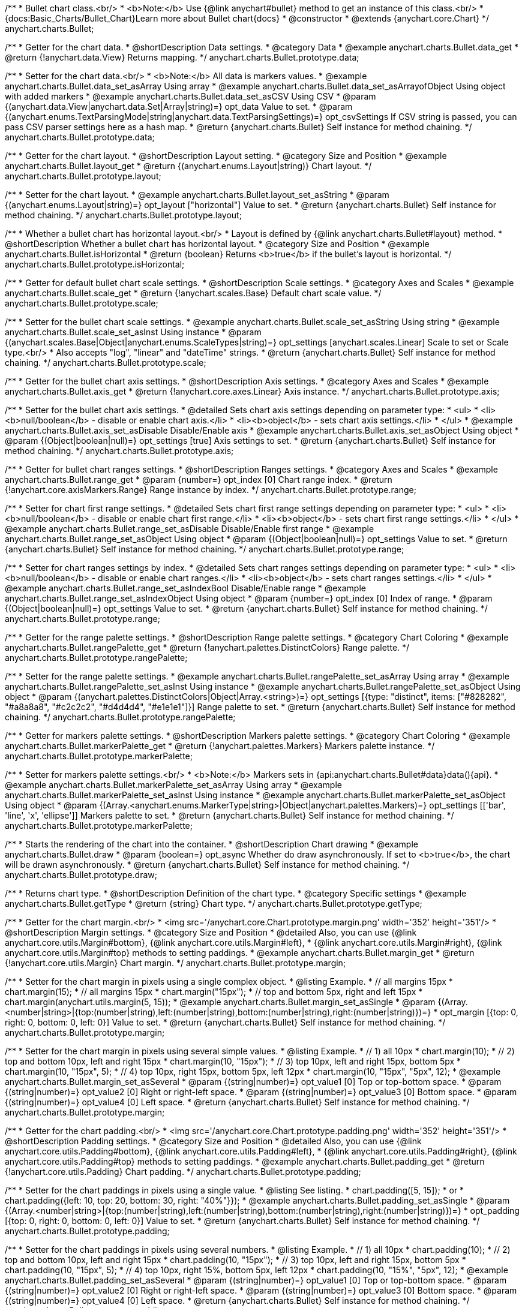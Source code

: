 /**
 * Bullet chart class.<br/>
 * <b>Note:</b> Use {@link anychart#bullet} method to get an instance of this class.<br/>
 * {docs:Basic_Charts/Bullet_Chart}Learn more about Bullet chart{docs}
 * @constructor
 * @extends {anychart.core.Chart}
 */
anychart.charts.Bullet;


//----------------------------------------------------------------------------------------------------------------------
//
//  anychart.charts.Bullet.prototype.data
//
//----------------------------------------------------------------------------------------------------------------------

/**
 * Getter for the chart data.
 * @shortDescription Data settings.
 * @category Data
 * @example anychart.charts.Bullet.data_get
 * @return {!anychart.data.View} Returns mapping.
 */
anychart.charts.Bullet.prototype.data;

/**
 * Setter for the chart data.<br/>
 * <b>Note:</b> All data is markers values.
 * @example anychart.charts.Bullet.data_set_asArray Using array
 * @example anychart.charts.Bullet.data_set_asArrayofObject Using object with added markers
 * @example anychart.charts.Bullet.data_set_asCSV Using CSV
 * @param {(anychart.data.View|anychart.data.Set|Array|string)=} opt_data Value to set.
 * @param {(anychart.enums.TextParsingMode|string|anychart.data.TextParsingSettings)=} opt_csvSettings If CSV string is passed, you can pass CSV parser settings here as a hash map.
 * @return {anychart.charts.Bullet} Self instance for method chaining.
 */
anychart.charts.Bullet.prototype.data;


//----------------------------------------------------------------------------------------------------------------------
//
//  anychart.charts.Bullet.prototype.layout
//
//----------------------------------------------------------------------------------------------------------------------

/**
 * Getter for the chart layout.
 * @shortDescription Layout setting.
 * @category Size and Position
 * @example anychart.charts.Bullet.layout_get
 * @return {(anychart.enums.Layout|string)} Chart layout.
 */
anychart.charts.Bullet.prototype.layout;

/**
 * Setter for the chart layout.
 * @example anychart.charts.Bullet.layout_set_asString
 * @param {(anychart.enums.Layout|string)=} opt_layout ["horizontal"] Value to set.
 * @return {anychart.charts.Bullet} Self instance for method chaining.
 */
anychart.charts.Bullet.prototype.layout;


//----------------------------------------------------------------------------------------------------------------------
//
//  anychart.charts.Bullet.prototype.isHorizontal
//
//----------------------------------------------------------------------------------------------------------------------

/**
 * Whether a bullet chart has horizontal layout.<br/>
 * Layout is defined by {@link anychart.charts.Bullet#layout} method.
 * @shortDescription Whether a bullet chart has horizontal layout.
 * @category Size and Position
 * @example anychart.charts.Bullet.isHorizontal
 * @return {boolean} Returns <b>true</b> if the bullet's layout is horizontal.
 */
anychart.charts.Bullet.prototype.isHorizontal;


//----------------------------------------------------------------------------------------------------------------------
//
//  anychart.charts.Bullet.prototype.scale
//
//----------------------------------------------------------------------------------------------------------------------

/**
 * Getter for default bullet chart scale settings.
 * @shortDescription Scale settings.
 * @category Axes and Scales
 * @example anychart.charts.Bullet.scale_get
 * @return {!anychart.scales.Base} Default chart scale value.
 */
anychart.charts.Bullet.prototype.scale;

/**
 * Setter for the bullet chart scale settings.
 * @example anychart.charts.Bullet.scale_set_asString Using string
 * @example anychart.charts.Bullet.scale_set_asInst Using instance
 * @param {(anychart.scales.Base|Object|anychart.enums.ScaleTypes|string)=} opt_settings [anychart.scales.Linear] Scale to set or Scale type.<br/>
 * Also accepts "log", "linear" and "dateTime" strings.
 * @return {anychart.charts.Bullet} Self instance for method chaining.
 */
anychart.charts.Bullet.prototype.scale;


//----------------------------------------------------------------------------------------------------------------------
//
//  anychart.charts.Bullet.prototype.axis
//
//----------------------------------------------------------------------------------------------------------------------

/**
 * Getter for the bullet chart axis settings.
 * @shortDescription Axis settings.
 * @category Axes and Scales
 * @example anychart.charts.Bullet.axis_get
 * @return {!anychart.core.axes.Linear} Axis instance.
 */
anychart.charts.Bullet.prototype.axis;

/**
 * Setter for the bullet chart axis settings.
 * @detailed Sets chart axis settings depending on parameter type:
 * <ul>
 *   <li><b>null/boolean</b> - disable or enable chart axis.</li>
 *   <li><b>object</b> - sets chart axis settings.</li>
 * </ul>
 * @example anychart.charts.Bullet.axis_set_asDisable Disable/Enable axis
 * @example anychart.charts.Bullet.axis_set_asObject Using object
 * @param {(Object|boolean|null)=} opt_settings [true] Axis settings to set.
 * @return {anychart.charts.Bullet} Self instance for method chaining.
 */
anychart.charts.Bullet.prototype.axis;


//----------------------------------------------------------------------------------------------------------------------
//
//  anychart.charts.Bullet.prototype.range
//
//----------------------------------------------------------------------------------------------------------------------

/**
 * Getter for bullet chart ranges settings.
 * @shortDescription Ranges settings.
 * @category Axes and Scales
 * @example anychart.charts.Bullet.range_get
 * @param {number=} opt_index [0] Chart range index.
 * @return {!anychart.core.axisMarkers.Range} Range instance by index.
 */
anychart.charts.Bullet.prototype.range;

/**
 * Setter for chart first range settings.
 * @detailed Sets chart first range settings depending on parameter type:
 * <ul>
 *   <li><b>null/boolean</b> - disable or enable chart first range.</li>
 *   <li><b>object</b> - sets chart first range settings.</li>
 * </ul>
 * @example anychart.charts.Bullet.range_set_asDisable Disable/Enable first range
 * @example anychart.charts.Bullet.range_set_asObject Using object
 * @param {(Object|boolean|null)=} opt_settings Value to set.
 * @return {anychart.charts.Bullet} Self instance for method chaining.
 */
anychart.charts.Bullet.prototype.range;

/**
 * Setter for chart ranges settings by index.
 * @detailed Sets chart ranges settings depending on parameter type:
 * <ul>
 *   <li><b>null/boolean</b> - disable or enable chart ranges.</li>
 *   <li><b>object</b> - sets chart ranges settings.</li>
 * </ul>
 * @example anychart.charts.Bullet.range_set_asIndexBool Disable/Enable range
 * @example anychart.charts.Bullet.range_set_asIndexObject Using object
 * @param {number=} opt_index [0] Index of range.
 * @param {(Object|boolean|null)=} opt_settings Value to set.
 * @return {anychart.charts.Bullet} Self instance for method chaining.
 */
anychart.charts.Bullet.prototype.range;


//----------------------------------------------------------------------------------------------------------------------
//
//  anychart.charts.Bullet.prototype.rangePalette
//
//----------------------------------------------------------------------------------------------------------------------

/**
 * Getter for the range palette settings.
 * @shortDescription Range palette settings.
 * @category Chart Coloring
 * @example anychart.charts.Bullet.rangePalette_get
 * @return {!anychart.palettes.DistinctColors} Range palette.
 */
anychart.charts.Bullet.prototype.rangePalette;

/**
 * Setter for the range palette settings.
 * @example anychart.charts.Bullet.rangePalette_set_asArray Using array
 * @example anychart.charts.Bullet.rangePalette_set_asInst Using instance
 * @example anychart.charts.Bullet.rangePalette_set_asObject Using object
 * @param {(anychart.palettes.DistinctColors|Object|Array.<string>)=} opt_settings [{type: "distinct", items: ["#828282", "#a8a8a8", "#c2c2c2", "#d4d4d4", "#e1e1e1"]}] Range palette to set.
 * @return {anychart.charts.Bullet} Self instance for method chaining.
 */
anychart.charts.Bullet.prototype.rangePalette;


//----------------------------------------------------------------------------------------------------------------------
//
//  anychart.charts.Bullet.prototype.markerPalette
//
//----------------------------------------------------------------------------------------------------------------------

/**
 * Getter for markers palette settings.
 * @shortDescription Markers palette settings.
 * @category Chart Coloring
 * @example anychart.charts.Bullet.markerPalette_get
 * @return {!anychart.palettes.Markers} Markers palette instance.
 */
anychart.charts.Bullet.prototype.markerPalette;

/**
 * Setter for markers palette settings.<br/>
 * <b>Note:</b> Markers sets in {api:anychart.charts.Bullet#data}data(){api}.
 * @example anychart.charts.Bullet.markerPalette_set_asArray Using array
 * @example anychart.charts.Bullet.markerPalette_set_asInst Using instance
 * @example anychart.charts.Bullet.markerPalette_set_asObject Using object
 * @param {(Array.<anychart.enums.MarkerType|string>|Object|anychart.palettes.Markers)=} opt_settings [['bar', 'line', 'x', 'ellipse']] Markers palette to set.
 * @return {anychart.charts.Bullet} Self instance for method chaining.
 */
anychart.charts.Bullet.prototype.markerPalette;


//----------------------------------------------------------------------------------------------------------------------
//
//  anychart.charts.Bullet.prototype.draw
//
//----------------------------------------------------------------------------------------------------------------------

/**
 * Starts the rendering of the chart into the container.
 * @shortDescription Chart drawing
 * @example anychart.charts.Bullet.draw
 * @param {boolean=} opt_async Whether do draw asynchronously. If set to <b>true</b>, the chart will be drawn asynchronously.
 * @return {anychart.charts.Bullet} Self instance for method chaining.
 */
anychart.charts.Bullet.prototype.draw;


//----------------------------------------------------------------------------------------------------------------------
//
//  anychart.charts.Bullet.prototype.getType
//
//----------------------------------------------------------------------------------------------------------------------

/**
 * Returns chart type.
 * @shortDescription Definition of the chart type.
 * @category Specific settings
 * @example anychart.charts.Bullet.getType
 * @return {string} Chart type.
 */
anychart.charts.Bullet.prototype.getType;

//----------------------------------------------------------------------------------------------------------------------
//
//  anychart.charts.Bullet.prototype.margin
//
//----------------------------------------------------------------------------------------------------------------------

/**
 * Getter for the chart margin.<br/>
 * <img src='/anychart.core.Chart.prototype.margin.png' width='352' height='351'/>
 * @shortDescription Margin settings.
 * @category Size and Position
 * @detailed Also, you can use {@link anychart.core.utils.Margin#bottom}, {@link anychart.core.utils.Margin#left},
 * {@link anychart.core.utils.Margin#right}, {@link anychart.core.utils.Margin#top} methods to setting paddings.
 * @example anychart.charts.Bullet.margin_get
 * @return {!anychart.core.utils.Margin} Chart margin.
 */
anychart.charts.Bullet.prototype.margin;

/**
 * Setter for the chart margin in pixels using a single complex object.
 * @listing Example.
 * // all margins 15px
 * chart.margin(15);
 * // all margins 15px
 * chart.margin("15px");
 * // top and bottom 5px, right and left 15px
 * chart.margin(anychart.utils.margin(5, 15));
 * @example anychart.charts.Bullet.margin_set_asSingle
 * @param {(Array.<number|string>|{top:(number|string),left:(number|string),bottom:(number|string),right:(number|string)})=}
 * opt_margin [{top: 0, right: 0, bottom: 0, left: 0}] Value to set.
 * @return {anychart.charts.Bullet} Self instance for method chaining.
 */
anychart.charts.Bullet.prototype.margin;

/**
 * Setter for the chart margin in pixels using several simple values.
 * @listing Example.
 * // 1) all 10px
 * chart.margin(10);
 * // 2) top and bottom 10px, left and right 15px
 * chart.margin(10, "15px");
 * // 3) top 10px, left and right 15px, bottom 5px
 * chart.margin(10, "15px", 5);
 * // 4) top 10px, right 15px, bottom 5px, left 12px
 * chart.margin(10, "15px", "5px", 12);
 * @example anychart.charts.Bullet.margin_set_asSeveral
 * @param {(string|number)=} opt_value1 [0] Top or top-bottom space.
 * @param {(string|number)=} opt_value2 [0] Right or right-left space.
 * @param {(string|number)=} opt_value3 [0] Bottom space.
 * @param {(string|number)=} opt_value4 [0] Left space.
 * @return {anychart.charts.Bullet} Self instance for method chaining.
 */
anychart.charts.Bullet.prototype.margin;

//----------------------------------------------------------------------------------------------------------------------
//
//  anychart.charts.Bullet.prototype.padding
//
//----------------------------------------------------------------------------------------------------------------------

/**
 * Getter for the chart padding.<br/>
 * <img src='/anychart.core.Chart.prototype.padding.png' width='352' height='351'/>
 * @shortDescription Padding settings.
 * @category Size and Position
 * @detailed Also, you can use {@link anychart.core.utils.Padding#bottom}, {@link anychart.core.utils.Padding#left},
 * {@link anychart.core.utils.Padding#right}, {@link anychart.core.utils.Padding#top} methods to setting paddings.
 * @example anychart.charts.Bullet.padding_get
 * @return {!anychart.core.utils.Padding} Chart padding.
 */
anychart.charts.Bullet.prototype.padding;

/**
 * Setter for the chart paddings in pixels using a single value.
 * @listing See listing.
 * chart.padding([5, 15]);
 * or
 * chart.padding({left: 10, top: 20, bottom: 30, right: "40%"}});
 * @example anychart.charts.Bullet.padding_set_asSingle
 * @param {(Array.<number|string>|{top:(number|string),left:(number|string),bottom:(number|string),right:(number|string)})=}
 * opt_padding [{top: 0, right: 0, bottom: 0, left: 0}] Value to set.
 * @return {anychart.charts.Bullet} Self instance for method chaining.
 */
anychart.charts.Bullet.prototype.padding;

/**
 * Setter for the chart paddings in pixels using several numbers.
 * @listing Example.
 * // 1) all 10px
 * chart.padding(10);
 * // 2) top and bottom 10px, left and right 15px
 * chart.padding(10, "15px");
 * // 3) top 10px, left and right 15px, bottom 5px
 * chart.padding(10, "15px", 5);
 * // 4) top 10px, right 15%, bottom 5px, left 12px
 * chart.padding(10, "15%", "5px", 12);
 * @example anychart.charts.Bullet.padding_set_asSeveral
 * @param {(string|number)=} opt_value1 [0] Top or top-bottom space.
 * @param {(string|number)=} opt_value2 [0] Right or right-left space.
 * @param {(string|number)=} opt_value3 [0] Bottom space.
 * @param {(string|number)=} opt_value4 [0] Left space.
 * @return {anychart.charts.Bullet} Self instance for method chaining.
 */
anychart.charts.Bullet.prototype.padding;

//----------------------------------------------------------------------------------------------------------------------
//
//  anychart.charts.Bullet.prototype.background
//
//----------------------------------------------------------------------------------------------------------------------

/**
 * Getter for the chart background.
 * @shortDescription Background settings.
 * @category Chart Coloring
 * @example anychart.charts.Bullet.background_get
 * @return {!anychart.core.ui.Background} Chart background.
 */
anychart.charts.Bullet.prototype.background;

/**
 * Setter for the chart background settings.
 * @detailed Sets chart background settings depending on parameter type:
 * <ul>
 *   <li><b>null/boolean</b> - disable or enable chart background.</li>
 *   <li><b>object</b> - sets chart background settings.</li>
 *   <li><b>string</b> - sets chart background color.</li>
 * </ul>
 * @example anychart.charts.Bullet.background_set_asBool Disable/Enable background
 * @example anychart.charts.Bullet.background_set_asObj Using object
 * @example anychart.charts.Bullet.background_set_asString Using string
 * @param {(string|Object|null|boolean)=} opt_settings Background settings to set.
 * @return {anychart.charts.Bullet} Self instance for method chaining.
 */
anychart.charts.Bullet.prototype.background;

//----------------------------------------------------------------------------------------------------------------------
//
//  anychart.charts.Bullet.prototype.title
//
//----------------------------------------------------------------------------------------------------------------------

/**
 * Getter for the chart title.
 * @shortDescription Title settings.
 * @category Chart Controls
 * @example anychart.charts.Bullet.title_get
 * @return {!anychart.core.ui.Title} Chart title.
 */
anychart.charts.Bullet.prototype.title;

/**
 * Setter for the chart title.
 * @detailed Sets chart title settings depending on parameter type:
 * <ul>
 *   <li><b>null/boolean</b> - disable or enable chart title.</li>
 *   <li><b>string</b> - sets chart title text value.</li>
 *   <li><b>object</b> - sets chart title settings.</li>
 * </ul>
 * @example anychart.charts.Bullet.title_set_asBool Disable/Enable title
 * @example anychart.charts.Bullet.title_set_asObj Using object
 * @example anychart.charts.Bullet.title_set_asString Using string
 * @param {(null|boolean|Object|string)=} opt_settings [false] Chart title text or title instance for copy settings from.
 * @return {anychart.charts.Bullet} Self instance for method chaining.
 */
anychart.charts.Bullet.prototype.title;

//----------------------------------------------------------------------------------------------------------------------
//
//  anychart.charts.Bullet.prototype.label
//
//----------------------------------------------------------------------------------------------------------------------

/**
 * Getter for the chart label.
 * @shortDescription Label settings.
 * @category Chart Controls
 * @example anychart.charts.Bullet.label_get
 * @param {(string|number)=} opt_index [0] Index of instance.
 * @return {anychart.core.ui.Label} An instance of class.
 */
anychart.charts.Bullet.prototype.label;

/**
 * Setter for the chart label.
 * @detailed Sets chart label settings depending on parameter type:
 * <ul>
 *   <li><b>null/boolean</b> - disable or enable chart label.</li>
 *   <li><b>string</b> - sets chart label text value.</li>
 *   <li><b>object</b> - sets chart label settings.</li>
 * </ul>
 * @example anychart.charts.Bullet.label_set_asBool Disable/Enable label
 * @example anychart.charts.Bullet.label_set_asObj Using object
 * @example anychart.charts.Bullet.label_set_asString Using string
 * @param {(null|boolean|Object|string)=} opt_settings [false] Chart label instance to add by index 0.
 * @return {anychart.charts.Bullet} Self instance for method chaining.
 */
anychart.charts.Bullet.prototype.label;

/**
 * Setter for chart label using index.
 * @detailed Sets chart label settings by index depending on parameter type:
 * <ul>
 *   <li><b>null/boolean</b> - disable or enable chart label.</li>
 *   <li><b>string</b> - sets chart label text value.</li>
 *   <li><b>object</b> - sets chart label settings.</li>
 * </ul>
 * @example anychart.charts.Bullet.label_set_asIndexBool Disable/Enable label by index
 * @example anychart.charts.Bullet.label_set_asIndexObj Using object
 * @example anychart.charts.Bullet.label_set_asIndexString Using string
 * @param {(string|number)=} opt_index [0] Label index.
 * @param {(null|boolean|Object|string)=} opt_settings [false] Chart label settings.
 * @return {anychart.charts.Bullet} Self instance for method chaining.
 */
anychart.charts.Bullet.prototype.label;

//----------------------------------------------------------------------------------------------------------------------
//
//  anychart.charts.Bullet.prototype.toJson
//
//----------------------------------------------------------------------------------------------------------------------


/**
 * Returns chart configuration as JSON object or string.
 * @category XML/JSON
 * @example anychart.charts.Bullet.toJson_asObj Returns JSON as object
 * @example anychart.charts.Bullet.toJson_asString Returns JSON as string
 * @param {boolean=} opt_stringify [false] Returns JSON as string.
 * @return {Object|string} Chart configuration.
 */
anychart.charts.Bullet.prototype.toJson;

//----------------------------------------------------------------------------------------------------------------------
//
//  anychart.charts.Bullet.prototype.toXml
//
//----------------------------------------------------------------------------------------------------------------------

/**
 * Returns chart configuration as XML string or XMLNode.
 * @category XML/JSON
 * @example anychart.charts.Bullet.toXml_asString Returns XML as string
 * @example anychart.charts.Bullet.toXml_asNode Returns XMLNode
 * @param {boolean=} opt_asXmlNode [false] Return XML as XMLNode.
 * @return {string|Node} Chart configuration.
 */
anychart.charts.Bullet.prototype.toXml;


//----------------------------------------------------------------------------------------------------------------------
//
//  anychart.charts.Bullet.prototype.bounds
//
//----------------------------------------------------------------------------------------------------------------------

/**
 * Getter for the chart bounds settings.
 * @shortDescription Bounds settings.
 * @category Size and Position
 * @listing See listing
 * var bounds = chart.bounds();
 * @return {!anychart.core.utils.Bounds} Bounds of the element.
 */
anychart.charts.Bullet.prototype.bounds;

/**
 * Setter for the chart bounds using one parameter.
 * @example anychart.charts.Bullet.bounds_set_asSingle
 * @param {(anychart.utils.RectObj|anychart.math.Rect|anychart.core.utils.Bounds)=} opt_bounds Bounds of teh chart.
 * @return {anychart.charts.Bullet} Self instance for method chaining.
 */
anychart.charts.Bullet.prototype.bounds;

/**
 * Setter for the chart bounds settings.
 * @example anychart.charts.Bullet.bounds_set_asSeveral
 * @param {(number|string)=} opt_x [null] X-coordinate.
 * @param {(number|string)=} opt_y [null] Y-coordinate.
 * @param {(number|string)=} opt_width [null] Width.
 * @param {(number|string)=} opt_height [null] Height.
 * @return {anychart.charts.Bullet} Self instance for method chaining.
 */
anychart.charts.Bullet.prototype.bounds;

//----------------------------------------------------------------------------------------------------------------------
//
//  anychart.charts.Bullet.prototype.left
//
//----------------------------------------------------------------------------------------------------------------------

/**
 * Getter for the chart's left bound setting.
 * @shortDescription Left bound settings.
 * @category Size and Position
 * @listing See listing
 * var left = chart.left();
 * @return {number|string|undefined} Chart's left bound setting.
 */
anychart.charts.Bullet.prototype.left;

/**
 * Setter for the chart's left bound setting.
 * @example anychart.charts.Bullet.left_right_top_bottom
 * @param {(number|string|null)=} opt_left Left bound for the chart.
 * @return {!anychart.charts.Bullet} Self instance for method chaining.
 */
anychart.charts.Bullet.prototype.left;

//----------------------------------------------------------------------------------------------------------------------
//
//  anychart.charts.Bullet.prototype.right
//
//----------------------------------------------------------------------------------------------------------------------

/**
 * Getter for the chart's right bound setting.
 * @shortDescription Right bound settings.
 * @category Size and Position
 * @listing See listing
 * var right = chart.right();
 * @return {number|string|undefined} Chart's right bound setting.
 */
anychart.charts.Bullet.prototype.right;

/**
 * Setter for the chart's right bound setting.
 * @example anychart.charts.Bullet.left_right_top_bottom
 * @param {(number|string|null)=} opt_right Right bound for the chart.
 * @return {!anychart.charts.Bullet} Self instance for method chaining.
 */
anychart.charts.Bullet.prototype.right;

//----------------------------------------------------------------------------------------------------------------------
//
//  anychart.charts.Bullet.prototype.top
//
//----------------------------------------------------------------------------------------------------------------------

/**
 * Getter for the chart's top bound setting.
 * @shortDescription Top bound settings.
 * @category Size and Position
 * @listing See listing
 * var top = chart.top();
 * @return {number|string|undefined} Chart's top bound settings.
 */
anychart.charts.Bullet.prototype.top;

/**
 * Setter for the chart's top bound setting.
 * @example anychart.charts.Bullet.left_right_top_bottom
 * @param {(number|string|null)=} opt_top Top bound for the chart.
 * @return {!anychart.charts.Bullet} Self instance for method chaining.
 */
anychart.charts.Bullet.prototype.top;

//----------------------------------------------------------------------------------------------------------------------
//
//  anychart.charts.Bullet.prototype.bottom
//
//----------------------------------------------------------------------------------------------------------------------

/**
 * Getter for the chart's bottom bound setting.
 * @shortDescription Bottom bound settings.
 * @category Size and Position
 * @listing See listing
 * var bottom = chart.bottom();
 * @return {number|string|undefined} Chart's bottom bound settings.
 */
anychart.charts.Bullet.prototype.bottom;

/**
 * Setter for the chart's top bound setting.
 * @example anychart.charts.Bullet.left_right_top_bottom
 * @param {(number|string|null)=} opt_bottom Bottom bound for the chart.
 * @return {!anychart.charts.Bullet} Self instance for method chaining.
 */
anychart.charts.Bullet.prototype.bottom;

//----------------------------------------------------------------------------------------------------------------------
//
//  anychart.charts.Bullet.prototype.width
//
//----------------------------------------------------------------------------------------------------------------------

/**
 * Getter for the chart's width setting.
 * @shortDescription Width setting.
 * @category Size and Position
 * @listing See listing
 * var width = chart.width();
 * @return {number|string|undefined} Chart's width setting.
 */
anychart.charts.Bullet.prototype.width;

/**
 * Setter for the chart's width setting.
 * @example anychart.charts.Bullet.width_height
 * @param {(number|string|null)=} opt_width [null] Width settings for the chart.
 * @return {!anychart.charts.Bullet} Self instance for method chaining.
 */
anychart.charts.Bullet.prototype.width;

//----------------------------------------------------------------------------------------------------------------------
//
//  anychart.charts.Bullet.prototype.height
//
//----------------------------------------------------------------------------------------------------------------------

/**
 * Getter for the chart's height setting.
 * @shortDescription Height setting.
 * @category Size and Position
 * @listing See listing
 * var height = chart.height();
 * @return {number|string|undefined} Chart's height setting.
 */
anychart.charts.Bullet.prototype.height;

/**
 * Setter for the chart's height setting.
 * @example anychart.charts.Bullet.width_height
 * @param {(number|string|null)=} opt_height [null] Height settings for the chart.
 * @return {!anychart.charts.Bullet} Self instance for method chaining.
 */
anychart.charts.Bullet.prototype.height;

//----------------------------------------------------------------------------------------------------------------------
//
//  anychart.charts.Bullet.prototype.minWidth
//
//----------------------------------------------------------------------------------------------------------------------

/**
 * Getter for the chart's minimum width.
 * @shortDescription Minimum width setting.
 * @category Size and Position
 * @listing See listing
 * var minWidth = chart.minWidth();
 * @return {(number|string|null)} Chart's minimum width.
 */
anychart.charts.Bullet.prototype.minWidth;

/**
 * Setter for the chart's minimum width.
 * @detailed The method sets a minimum width of elements, that will be to remain after a resize of element.
 * @example anychart.charts.Bullet.minWidth
 * @param {(number|string|null)=} opt_minWidth [null] Minimum width to set.
 * @return {anychart.charts.Bullet} Self instance for method chaining.
 */
anychart.charts.Bullet.prototype.minWidth;

//----------------------------------------------------------------------------------------------------------------------
//
//  anychart.charts.Bullet.prototype.minHeight
//
//----------------------------------------------------------------------------------------------------------------------

/**
 * Getter for the chart's minimum height.
 * @shortDescription Minimum height setting.
 * @category Size and Position
 * @listing See listing
 * var minHeight = chart.minHeight();
 * @return {(number|string|null)} Chart's minimum height.
 */
anychart.charts.Bullet.prototype.minHeight;

/**
 * Setter for the chart's minimum height.
 * @detailed The method sets a minimum height of elements, that will be to remain after a resize of element.
 * @example anychart.charts.Bullet.minHeight
 * @param {(number|string|null)=} opt_minHeight [null] Minimum height to set.
 * @return {anychart.charts.Bullet} Self instance for method chaining.
 */
anychart.charts.Bullet.prototype.minHeight;

//----------------------------------------------------------------------------------------------------------------------
//
//  anychart.charts.Bullet.prototype.maxWidth
//
//----------------------------------------------------------------------------------------------------------------------

/**
 * Getter for the chart's maximum width.
 * @shortDescription Maximum width setting.
 * @category Size and Position
 * @listing See listing
 * var maxWidth = chart.maxWidth();
 * @return {(number|string|null)} Chart's maximum width.
 */
anychart.charts.Bullet.prototype.maxWidth;

/**
 * Setter for the chart's maximum width.
 * @example anychart.charts.Bullet.maxWidth
 * @param {(number|string|null)=} opt_maxWidth [null] Maximum width to set.
 * @return {anychart.charts.Bullet} Self instance for method chaining.
 */
anychart.charts.Bullet.prototype.maxWidth;

//----------------------------------------------------------------------------------------------------------------------
//
//  anychart.charts.Bullet.prototype.maxHeight
//
//----------------------------------------------------------------------------------------------------------------------

/**
 * Getter for the chart's maximum height.
 * @shortDescription Maximum height setting.
 * @category Size and Position
 * @listing See listing
 * var maxHeight = chart.maxHeight();
 * @return {(number|string|null)} Chart's maximum height.
 */
anychart.charts.Bullet.prototype.maxHeight;

/**
 * Setter for the chart's maximum height.
 * @example anychart.charts.Bullet.maxHeight
 * @param {(number|string|null)=} opt_maxHeight [null] Maximum height to set.
 * @return {anychart.charts.Bullet} Self instance for method chaining.
 */
anychart.charts.Bullet.prototype.maxHeight;

//----------------------------------------------------------------------------------------------------------------------
//
//  anychart.charts.Bullet.prototype.getPixelBounds
//
//----------------------------------------------------------------------------------------------------------------------

/**
 * Returns pixel bounds of the chart.<br/>
 * Returns pixel bounds of the chart due to parent bounds and self bounds settings.
 * @category Size and Position
 * @example anychart.charts.Bullet.getPixelBounds
 * @return {!anychart.math.Rect} Pixel bounds of the chart.
 */
anychart.charts.Bullet.prototype.getPixelBounds;

//----------------------------------------------------------------------------------------------------------------------
//
//  anychart.charts.Bullet.prototype.container
//
//----------------------------------------------------------------------------------------------------------------------

/**
 * Getter for the chart container.
 * @shortDescription Chart container
 * @return {anychart.graphics.vector.Layer|anychart.graphics.vector.Stage} Chart container.
 */
anychart.charts.Bullet.prototype.container;

/**
 * Setter for the chart container.
 * @example anychart.charts.Bullet.container
 * @param {(anychart.graphics.vector.Layer|anychart.graphics.vector.Stage|string|Element)=} opt_element The value to set.
 * @return {!anychart.charts.Bullet} Self instance for method chaining.
 */
anychart.charts.Bullet.prototype.container;

//----------------------------------------------------------------------------------------------------------------------
//
//  anychart.charts.Bullet.prototype.zIndex
//
//----------------------------------------------------------------------------------------------------------------------

/**
 * Getter for the Z-index of the chart.
 * @shortDescription Z-index of the chart.
 * @category Size and Position
 * @listing See listing
 * var zIndex = chart.zIndex();
 * @return {number} Chart Z-index.
 */
anychart.charts.Bullet.prototype.zIndex;

/**
 * Setter for the Z-index of the chart.
 * @detailed The bigger the index - the higher the element position is.
 * @example anychart.charts.Bullet.zIndex
 * @param {number=} opt_zIndex [0] Z-index to set.
 * @return {anychart.charts.Bullet} Self instance for method chaining.
 */
anychart.charts.Bullet.prototype.zIndex;

//----------------------------------------------------------------------------------------------------------------------
//
//  anychart.charts.Bullet.prototype.saveAsPng
//
//----------------------------------------------------------------------------------------------------------------------

/**
 * Saves the chart as PNG image.
 * @category Export
 * @example anychart.charts.Bullet.saveAsPng
 * @param {number=} opt_width Image width.
 * @param {number=} opt_height Image height.
 * @param {number=} opt_quality Image quality in ratio 0-1.
 * @param {string=} opt_filename File name to save.
 */
anychart.charts.Bullet.prototype.saveAsPng;

//----------------------------------------------------------------------------------------------------------------------
//
//  anychart.charts.Bullet.prototype.saveAsJpg
//
//----------------------------------------------------------------------------------------------------------------------

/**
 * Saves the chart as JPEG image.
 * @category Export
 * @example anychart.charts.Bullet.saveAsJpg
 * @param {number=} opt_width Image width.
 * @param {number=} opt_height Image height.
 * @param {number=} opt_quality Image quality in ratio 0-1.
 * @param {boolean=} opt_forceTransparentWhite Define, should we force transparent to white background.
 * @param {string=} opt_filename File name to save.
 */
anychart.charts.Bullet.prototype.saveAsJpg;

//----------------------------------------------------------------------------------------------------------------------
//
//  anychart.charts.Bullet.prototype.saveAsPdf
//
//----------------------------------------------------------------------------------------------------------------------

/**
 * Saves the chart as PDF image.
 * @category Export
 * @example anychart.charts.Bullet.saveAsPdf
 * @param {string=} opt_paperSize Any paper format like 'a0', 'tabloid', 'b4', etc.
 * @param {boolean=} opt_landscape Define, is landscape.
 * @param {number=} opt_x Offset X.
 * @param {number=} opt_y Offset Y.
 * @param {string=} opt_filename File name to save.
 */
anychart.charts.Bullet.prototype.saveAsPdf

//----------------------------------------------------------------------------------------------------------------------
//
//  anychart.charts.Bullet.prototype.saveAsSvg
//
//----------------------------------------------------------------------------------------------------------------------

/**
 * Saves the chart as SVG image using paper size and landscape.
 * @shortDescription Saves the chart as SVG image.
 * @category Export
 * @example anychart.charts.Bullet.saveAsSvg_set_asPaperSizeLandscape
 * @param {string=} opt_paperSize Paper Size.
 * @param {boolean=} opt_landscape Landscape.
 * @param {string=} opt_filename File name to save.
 */
anychart.charts.Bullet.prototype.saveAsSvg;

/**
 * Saves the stage as SVG image using width and height.
 * @example anychart.charts.Bullet.saveAsSvg_set_asWidthHeight
 * @param {number=} opt_width Image width.
 * @param {number=} opt_height Image height.
 */
anychart.charts.Bullet.prototype.saveAsSvg;

//----------------------------------------------------------------------------------------------------------------------
//
//  anychart.charts.Bullet.prototype.toSvg
//
//----------------------------------------------------------------------------------------------------------------------

/**
 * Returns SVG string using paper size and landscape.
 * @detailed Returns SVG string if type of content is SVG otherwise returns empty string.
 * @shortDescription Returns SVG string.
 * @category Export
 * @example anychart.charts.Bullet.toSvg_set_asPaperSizeLandscape
 * @param {string=} opt_paperSize Paper Size.
 * @param {boolean=} opt_landscape Landscape.
 * @return {string} SVG content or empty string.
 */
anychart.charts.Bullet.prototype.toSvg;

/**
 * Returns SVG string using width and height.
 * @detailed Returns SVG string if type of content is SVG otherwise returns empty string.
 * @example anychart.charts.Bullet.toSvg_set_asWidthHeight
 * @param {number=} opt_width Image width.
 * @param {number=} opt_height Image height.
 * @return {string} SVG content or empty string.
 */
anychart.charts.Bullet.prototype.toSvg;

//----------------------------------------------------------------------------------------------------------------------
//
//  anychart.charts.Bullet.prototype.print
//
//----------------------------------------------------------------------------------------------------------------------

/**
 * Prints chart.
 * @shortDescription Prints chart.
 * @category Export
 * @example anychart.charts.Bullet.print
 * @param {anychart.graphics.vector.PaperSize=} opt_paperSize Paper size.
 * @param {boolean=} opt_landscape [false] Flag of landscape.
 */
anychart.charts.Bullet.prototype.print;

//----------------------------------------------------------------------------------------------------------------------
//
//  anychart.charts.Bullet.prototype.listen
//
//----------------------------------------------------------------------------------------------------------------------

/**
 * Adds an event listener to an implementing object.
 * @detailed The listener can be added to an object once, and if it is added one more time, its key will be returned.<br/>
 * <b>Note</b>: Notice that if the existing listener is one-off (added using listenOnce),
 * it will cease to be such after calling the listen() method.
 * @shortDescription Adds an event listener.
 * @category Events
 * @example anychart.charts.Bullet.listen
 * @param {string} type The event type id.
 * @param {ListenCallback} listener Callback method.
 * Function that looks like: <pre>function(event){
 *    // event.actualTarget - actual event target
 *    // event.currentTarget - current event target
 *    // event.iterator - event iterator
 *    // event.originalEvent - original event
 *    // event.point - event point
 *    // event.pointIndex - event point index
 * }</pre>
 * @param {boolean=} opt_useCapture [false] Whether to fire in capture phase. Learn more about capturing {@link https://javascript.info/bubbling-and-capturing}
 * @param {Object=} opt_listenerScope Object in whose scope to call the listener.
 * @return {{key: number}} Unique key for the listener.
 */
anychart.charts.Bullet.prototype.listen;

//----------------------------------------------------------------------------------------------------------------------
//
//  anychart.charts.Bullet.prototype.listenOnce
//
//----------------------------------------------------------------------------------------------------------------------

/**
 * Adds an event listener to an implementing object.
 * @detailed <b>After the event is called, its handler will be deleted.</b><br>
 * If the event handler being added already exists, listenOnce will do nothing. <br/>
 * <b>Note</b>: In particular, if the handler is already registered using listen(), listenOnce()
 * <b>will not</b> make it one-off. Similarly, if a one-off listener already exists, listenOnce will not change it
 * (it wil remain one-off).
 * @shortDescription Adds a single time event listener
 * @category Events
 * @example anychart.charts.Bullet.listenOnce
 * @param {string} type The event type id.
 * @param {ListenCallback} listener Callback method.
 * @param {boolean=} opt_useCapture [false] Whether to fire in capture phase. Learn more about capturing {@link https://javascript.info/bubbling-and-capturing}
 * @param {Object=} opt_listenerScope Object in whose scope to call the listener.
 * @return {{key: number}} Unique key for the listener.
 * @template SCOPE,EVENTOBJ
 */
anychart.charts.Bullet.prototype.listenOnce;

//----------------------------------------------------------------------------------------------------------------------
//
//  anychart.charts.Bullet.prototype.unlisten
//
//----------------------------------------------------------------------------------------------------------------------

/**
 * Removes a listener added using listen() or listenOnce() methods.
 * @shortDescription Removes the listener
 * @category Events
 * @example anychart.charts.Bullet.unlisten
 * @param {string} type The event type id.
 * @param {ListenCallback} listener Callback method.
 * @param {boolean=} opt_useCapture [false] Whether to fire in capture phase. Learn more about capturing {@link https://javascript.info/bubbling-and-capturing}
 * @param {Object=} opt_listenerScope Object in whose scope to call the listener.
 * @return {boolean} Whether any listener was removed.
 * @template SCOPE,EVENTOBJ
 */
anychart.charts.Bullet.prototype.unlisten;

//----------------------------------------------------------------------------------------------------------------------
//
//  anychart.charts.Bullet.prototype.unlistenByKey
//
//----------------------------------------------------------------------------------------------------------------------

/**
 * Removes an event listener which was added with listen() by the key returned by listen() or listenOnce().
 * @shortDescription Removes the listener by the key.
 * @category Events
 * @example anychart.charts.Bullet.unlistenByKey
 * @param {{key: number}} key The key returned by listen() or listenOnce().
 * @return {boolean} Whether any listener was removed.
 */
anychart.charts.Bullet.prototype.unlistenByKey;

//----------------------------------------------------------------------------------------------------------------------
//
//  anychart.charts.Bullet.prototype.removeAllListeners
//
//----------------------------------------------------------------------------------------------------------------------

/**
 * Removes all listeners from an object. You can also optionally remove listeners of some particular type.
 * @shortDescription Removes all listeners.
 * @category Events
 * @example anychart.charts.Bullet.removeAllListeners
 * @param {string=} opt_type Type of event to remove, default is to remove all types.
 * @return {number} Number of listeners removed.
 */
anychart.charts.Bullet.prototype.removeAllListeners;

//----------------------------------------------------------------------------------------------------------------------
//
//  anychart.charts.Bullet.prototype.localToGlobal
//
//----------------------------------------------------------------------------------------------------------------------

/**
 * Converts the local coordinates to global coordinates.
 * <b>Note:</b> Works only after {@link anychart.charts.Bullet#draw} is called.
 * @category Specific settings
 * @detailed Converts local coordinates of the container or stage into global coordinates of the global document.<br/>
 * On image below, the red point is a starting coordinate point of the chart bounds.
 * Local coordinates work only in area of the stage (container).<br/>
 * <img src='/anychart.core.Chart.localToGlobal.png' height='310' width='530'/><br/>
 * @example anychart.charts.Bullet.localToGlobal
 * @param {number} xCoord Local X coordinate.
 * @param {number} yCoord Local Y coordinate.
 * @return {Object.<string, number>} Object with XY coordinates.
 */
anychart.charts.Bullet.prototype.localToGlobal;

//----------------------------------------------------------------------------------------------------------------------
//
//  anychart.charts.Bullet.prototype.globalToLocal
//
//----------------------------------------------------------------------------------------------------------------------

/**
 * Converts the global coordinates to local coordinates.
 * <b>Note:</b> Works only after {@link anychart.charts.Bullet#draw} is called.
 * @category Specific settings
 * @detailed Converts global coordinates of the global document into local coordinates of the container or stage.<br/>
 * On image below, the red point is a starting coordinate point of the chart bounds. Local coordinates work only in area of the stage (container).<br/>
 * <img src='/anychart.core.Chart.localToGlobal.png' height='310' width='530'/>
 * @example anychart.charts.Bullet.globalToLocal
 * @param {number} xCoord Global X coordinate.
 * @param {number} yCoord Global Y coordinate.
 * @return {Object.<string, number>} Object with XY coordinates.
 */
anychart.charts.Bullet.prototype.globalToLocal;

//----------------------------------------------------------------------------------------------------------------------
//
//  anychart.charts.Bullet.prototype.contextMenu
//
//----------------------------------------------------------------------------------------------------------------------

/**
 * Getter for the context menu.
 * @shortDescription Context menu settings.
 * @category Chart Controls
 * @example anychart.charts.Bullet.contextMenu_get
 * @return {anychart.ui.ContextMenu} Context menu.
 */
anychart.charts.Bullet.prototype.contextMenu;

/**
 * Setter for the context menu.
 * @detailed Sets context menu settings depending on parameter type:
 * <ul>
 *   <li><b>null/boolean</b> - disable or enable context menu.</li>
 *   <li><b>object</b> - sets context menu settings.</li>
 * </ul>
 * @example anychart.charts.Bullet.contextMenu_set_asBool Enable/disable context menu
 * @example anychart.charts.Bullet.contextMenu_set_asObj Using object
 * @param {(Object|boolean|null)=} opt_settings Context menu settings
 * @return {!anychart.charts.Bullet} Self instance for method chaining.
 */
anychart.charts.Bullet.prototype.contextMenu;


//----------------------------------------------------------------------------------------------------------------------
//
//  anychart.charts.Bullet.prototype.toCsv
//
//----------------------------------------------------------------------------------------------------------------------

/**
 * Returns CSV string with the chart data.
 * @category Export
 * @example anychart.charts.Bullet.toCsv Using object
 * @example anychart.charts.Bullet.toCsv_asFunc Using function
 * @param {(anychart.enums.ChartDataExportMode|string)=} opt_chartDataExportMode Data export mode.
 * @param {Object.<string, (string|boolean|undefined|csvSettingsFunction|Object)>=} opt_csvSettings CSV settings.<br/>
 * <b>CSV settings object</b>:<br/>
 *  <b>rowsSeparator</b> - string or undefined (default is '\n')<br/>
 *  <b>columnsSeparator</b>  - string or undefined (default is ',')<br/>
 *  <b>ignoreFirstRow</b>  - boolean or undefined (default is 'false')<br/>
 *  <b>formats</b>  - <br/>
 *  1) a function with two arguments such as the field name and value, that returns the formatted value<br/>
 *  or <br/>
 *  2) the object with the key as the field name, and the value as a format function. <br/>
 *  (default is 'undefined').
 * @return {string} CSV string.
 */
anychart.charts.Bullet.prototype.toCsv;

//----------------------------------------------------------------------------------------------------------------------
//
//  anychart.charts.Bullet.prototype.saveAsXml
//
//----------------------------------------------------------------------------------------------------------------------

/**
 * Saves chart config as XML document.
 * @category Export
 * @example anychart.charts.Bullet.saveAsXml
 * @param {string=} opt_filename File name to save.
 */
anychart.charts.Bullet.prototype.saveAsXml;

//----------------------------------------------------------------------------------------------------------------------
//
//  anychart.charts.Bullet.prototype.saveAsJson
//
//----------------------------------------------------------------------------------------------------------------------

/**
 * Saves chart config as JSON document.
 * @category Export
 * @example anychart.charts.Bullet.saveAsJson
 * @param {string=} opt_filename File name to save.
 */
anychart.charts.Bullet.prototype.saveAsJson;

//----------------------------------------------------------------------------------------------------------------------
//
//  anychart.charts.Bullet.prototype.saveAsCsv
//
//----------------------------------------------------------------------------------------------------------------------

/**
 * Saves chart data as a CSV file.
 * @category Export
 * @example anychart.charts.Bullet.saveAsCsv
 * @param {(anychart.enums.ChartDataExportMode|string)=} opt_chartDataExportMode Data export mode.
 * @param {Object.<string, (string|boolean|undefined|csvSettingsFunction)>=} opt_csvSettings CSV settings.<br/>
 * <b>CSV settings object</b>:<br/>
 *  <b>rowsSeparator</b> - string or undefined (default is '\n')<br/>
 *  <b>columnsSeparator</b>  - string or undefined (default is ',')<br/>
 *  <b>ignoreFirstRow</b>  - boolean or undefined (default is 'false')<br/>
 *  <b>formats</b>  - <br/>
 *  1) a function with two arguments such as the field name and value, that returns the formatted value<br/>
 *  or <br/>
 *  2) the object with the key as the field name, and the value as a format function. <br/>
 *  (default is 'undefined').
 * @param {string=} opt_filename File name to save.
 */
anychart.charts.Bullet.prototype.saveAsCsv;

//----------------------------------------------------------------------------------------------------------------------
//
//  anychart.charts.Bullet.prototype.saveAsXlsx
//
//----------------------------------------------------------------------------------------------------------------------

/**
 * Saves chart data as an Excel document.
 * @category Export
 * @example anychart.charts.Bullet.saveAsXlsx
 * @param {(anychart.enums.ChartDataExportMode|string)=} opt_chartDataExportMode Data export mode.
 * @param {string=} opt_filename File name to save.
 */
anychart.charts.Bullet.prototype.saveAsXlsx;

//----------------------------------------------------------------------------------------------------------------------
//
//  anychart.charts.Bullet.prototype.startSelectMarquee
//
//----------------------------------------------------------------------------------------------------------------------

/**
 * Starts select marquee drawing.
 * <b>Note:</b> Works only after {@link anychart.charts.Bullet#draw} is called.
 * @category Interactivity
 * @example anychart.charts.Bullet.startSelectMarquee
 * @param {boolean=} opt_repeat Whether to start select marquee drawing.
 * @return {anychart.charts.Bullet} Self instance for method chaining.
 */
anychart.charts.Bullet.prototype.startSelectMarquee;

//----------------------------------------------------------------------------------------------------------------------
//
//  anychart.charts.Bullet.prototype.selectMarqueeFill
//
//----------------------------------------------------------------------------------------------------------------------

/**
 * Getter for the select marquee fill.
 * @shortDescription Select marquee fill settings.
 * @category Coloring
 * @listing See listing
 * var selectMarqueeFill = chart.selectMarqueeFill();
 * @return {anychart.graphics.vector.Fill} Select marquee fill.
 */
anychart.charts.Bullet.prototype.selectMarqueeFill;

/**
 * Setter for fill settings using an array, an object or a string.
 * {docs:Graphics/Fill_Settings}Learn more about coloring.{docs}
 * @example anychart.charts.Bullet.selectMarqueeFill_set_asString Using string
 * @example anychart.charts.Bullet.selectMarqueeFill_set_asArray Using array
 * @example anychart.charts.Bullet.selectMarqueeFill_set_asObj Using object
 * @param {anychart.graphics.vector.Fill|Array.<(anychart.graphics.vector.GradientKey|string)>} color Color as an object, an array or a string.
 * @return {anychart.charts.Bullet} Self instance for method chaining.
 */
anychart.charts.Bullet.prototype.selectMarqueeFill;

/**
 * Fill color with opacity. Fill as a string or an object.
 * @detailed <b>Note:</b> If color is set as a string (e.g. 'red .5') it has a priority over opt_opacity, which
 * means: <b>color</b> set like this <b>rect.fill('red 0.3', 0.7)</b> will have 0.3 opacity.
 * @example anychart.charts.Bullet.selectMarqueeFill_set_asOpacity
 * @param {string} color Color as a string.
 * @param {number=} opt_opacity Color opacity.
 * @return {anychart.charts.Bullet} Self instance for method chaining.
 */
anychart.charts.Bullet.prototype.selectMarqueeFill;

/**
 * Linear gradient fill.
 * {docs:Graphics/Fill_Settings}Learn more about coloring.{docs}
 * @example anychart.charts.Bullet.selectMarqueeFill_set_asLinear
 * @param {!Array.<(anychart.graphics.vector.GradientKey|string)>} keys Gradient keys.
 * @param {number=} opt_angle Gradient angle.
 * @param {(boolean|!anychart.graphics.vector.Rect|!{left:number,top:number,width:number,height:number})=} opt_mode Gradient mode.
 * @param {number=} opt_opacity Gradient opacity.
 * @return {anychart.charts.Bullet} Self instance for method chaining.
 */
anychart.charts.Bullet.prototype.selectMarqueeFill;

/**
 * Radial gradient fill.
 * {docs:Graphics/Fill_Settings}Learn more about coloring.{docs}
 * @example anychart.charts.Bullet.selectMarqueeFill_set_asRadial
 * @param {!Array.<(anychart.graphics.vector.GradientKey|string)>} keys Color-stop gradient keys.
 * @param {number} cx X ratio of center radial gradient.
 * @param {number} cy Y ratio of center radial gradient.
 * @param {anychart.graphics.math.Rect=} opt_mode If defined then userSpaceOnUse mode, else objectBoundingBox.
 * @param {number=} opt_opacity Opacity of the gradient.
 * @param {number=} opt_fx X ratio of focal point.
 * @param {number=} opt_fy Y ratio of focal point.
 * @return {anychart.charts.Bullet} Self instance for method chaining.
 */
anychart.charts.Bullet.prototype.selectMarqueeFill;

/**
 * Image fill.
 * {docs:Graphics/Fill_Settings}Learn more about coloring.{docs}
 * @example anychart.charts.Bullet.selectMarqueeFill_set_asImg
 * @param {!anychart.graphics.vector.Fill} imageSettings Object with settings.
 * @return {anychart.charts.Bullet} Self instance for method chaining.
 */
anychart.charts.Bullet.prototype.selectMarqueeFill;

//----------------------------------------------------------------------------------------------------------------------
//
//  anychart.charts.Bullet.prototype.selectMarqueeStroke
//
//----------------------------------------------------------------------------------------------------------------------

/**
 * Getter for the select marquee stroke.
 * @shortDescription Stroke settings.
 * @category Coloring
 * @listing See listing.
 * var selectMarqueeStroke = chart.selectMarqueeStroke();
 * @return {anychart.graphics.vector.Stroke} Select marquee stroke.
 */
anychart.charts.Bullet.prototype.selectMarqueeStroke;

/**
 * Setter for the select marquee stroke.
 * {docs:Graphics/Stroke_Settings}Learn more about stroke settings.{docs}
 * @example anychart.charts.Bullet.selectMarqueeStroke
 * @param {(anychart.graphics.vector.Stroke|anychart.graphics.vector.ColoredFill|string|null)=} opt_color Stroke settings.
 * @param {number=} opt_thickness [1] Line thickness.
 * @param {string=} opt_dashpattern Controls the pattern of dashes and gaps used to stroke paths.
 * @param {(string|anychart.graphics.vector.StrokeLineJoin)=} opt_lineJoin Line join style.
 * @param {(string|anychart.graphics.vector.StrokeLineCap)=} opt_lineCap Line cap style.
 * @return {anychart.charts.Bullet} Self instance for method chaining.
 */
anychart.charts.Bullet.prototype.selectMarqueeStroke;

//----------------------------------------------------------------------------------------------------------------------
//
//  anychart.charts.Bullet.prototype.inMarquee
//
//----------------------------------------------------------------------------------------------------------------------

/**
 * Gets marquee process running value.
 * @return {boolean} Returns true if there is a marquee process running.
 */
anychart.charts.Bullet.prototype.inMarquee;

//----------------------------------------------------------------------------------------------------------------------
//
//  anychart.charts.Bullet.prototype.cancelMarquee
//
//----------------------------------------------------------------------------------------------------------------------

/**
 * Stops marquee action if any.
 * @return {anychart.charts.Bullet} Self instance for method chaining.
 */
anychart.charts.Bullet.prototype.cancelMarquee;

//----------------------------------------------------------------------------------------------------------------------
//
//  anychart.charts.Bullet.prototype.credits
//
//----------------------------------------------------------------------------------------------------------------------

/**
 * Getter for the credits.
 * @shortDescription Credits settings
 * @category Chart Controls
 * @example anychart.charts.Bullet.credits_get
 * @return {anychart.core.ui.ChartCredits} Chart credits.
 */
anychart.charts.Bullet.prototype.credits;

/**
 * Setter for the chart credits.
 * {docs:Quick_Start/Credits}Learn more about credits settings.{docs}
 * @detailed <b>Note:</b> You can't customize credits without <u>your licence key</u>. To buy licence key go to
 * <a href="https://www.anychart.com/buy/">Buy page</a>.<br/>
 * Sets chart credits settings depending on parameter type:
 * <ul>
 *   <li><b>null/boolean</b> - disable or enable chart credits.</li>
 *   <li><b>object</b> - sets chart credits settings.</li>
 * </ul>
 * @example anychart.charts.Bullet.credits_set_asBool Disable/Enable credits
 * @example anychart.charts.Bullet.credits_set_asObj Using object
 * @param {(Object|boolean|null)=} opt_value [true] Credits settings
 * @return {!anychart.charts.Bullet} Self instance for method chaining.
 */
anychart.charts.Bullet.prototype.credits;

//----------------------------------------------------------------------------------------------------------------------
//
//  anychart.charts.Bullet.prototype.noData
//
//----------------------------------------------------------------------------------------------------------------------

/**
 * Getter for noData settings.
 * @shortDescription NoData settings.
 * @category Data
 * @example anychart.charts.Bullet.noData_get
 * @return {anychart.core.NoDataSettings} NoData settings.
 */
anychart.charts.Bullet.prototype.noData;

/**
 * Setter for noData settings.<br/>
 * {docs:Working_with_Data/No_Data_Label} Learn more about "No data" feature {docs}
 * @example anychart.charts.Bullet.noData_set
 * @param {Object=} opt_settings NoData settings.
 * @return {anychart.charts.Bullet} Self instance for method chaining.
 */
anychart.charts.Bullet.prototype.noData;

//----------------------------------------------------------------------------------------------------------------------
//
//  anychart.charts.Bullet.prototype.exports
//
//----------------------------------------------------------------------------------------------------------------------

/**
 * Getter for the export charts.
 * @shortDescription Exports settings
 * @category Export
 * @listing See listing
 * var exports = chart.exports();
 * @return {anychart.core.utils.Exports} Exports settings.
 */
anychart.charts.Bullet.prototype.exports;

/**
 * Setter for the export charts.
 * @example anychart.charts.Bullet.exports
 * @detailed To work with exports you need to reference the exports module from AnyChart CDN
 * (http://cdn.anychart.com/js/latest/anychart-exports.min.js for latest or http://cdn.anychart.com/js/{{branch-name}}/anychart-exports.min.js for the versioned file)
 * @param {Object=} opt_settings Export settings.
 * @return {anychart.charts.Bullet} Self instance for method chaining.
 */
anychart.charts.Bullet.prototype.exports;

//----------------------------------------------------------------------------------------------------------------------
//
//  anychart.charts.Bullet.prototype.autoRedraw
//
//----------------------------------------------------------------------------------------------------------------------

/**
 * Getter for the autoRedraw flag. <br/>
 * Flag whether to automatically call chart.draw() on any changes or not.
 * @shortDescription Redraw chart after changes or not.
 * @listing See listing
 * var autoRedraw = chart.autoRedraw();
 * @return {boolean} AutoRedraw flag.
 */
anychart.charts.Bullet.prototype.autoRedraw;

/**
 * Setter for the autoRedraw flag.<br/>
 * Flag whether to automatically call chart.draw() on any changes or not.
 * @example anychart.charts.Bullet.autoRedraw
 * @param {boolean=} opt_enabled [true] Value to set.
 * @return {anychart.charts.Bullet} Self instance for method chaining.
 */
anychart.charts.Bullet.prototype.autoRedraw;


//----------------------------------------------------------------------------------------------------------------------
//
//  anychart.charts.Bullet.prototype.fullScreen
//
//----------------------------------------------------------------------------------------------------------------------

/**
 * Getter for the fullscreen mode.
 * @shortDescription Fullscreen mode.
 * @listing See listing
 * var fullScreen = chart.fullScreen();
 * @return {boolean} Full screen state (enabled/disabled).
 */
anychart.charts.Bullet.prototype.fullScreen;

/**
 * Setter for the fullscreen mode.
 * @example anychart.charts.Bullet.fullScreen
 * @param {boolean=} opt_enabled [false] Enable/Disable fullscreen mode.
 * @return {anychart.charts.Bullet} Self instance for method chaining.
 */
anychart.charts.Bullet.prototype.fullScreen;

//----------------------------------------------------------------------------------------------------------------------
//
//  anychart.charts.Bullet.prototype.isFullScreenAvailable
//
//----------------------------------------------------------------------------------------------------------------------

/**
 * Whether the fullscreen mode available in the browser or not.
 * @example anychart.charts.Bullet.isFullScreenAvailable
 * @return {boolean} isFullScreenAvailable state.
 */
anychart.charts.Bullet.prototype.isFullScreenAvailable;

//----------------------------------------------------------------------------------------------------------------------
//
//  anychart.charts.Bullet.prototype.id
//
//----------------------------------------------------------------------------------------------------------------------

/**
 * Getter for chart id.
 * @shortDescription Chart id.
 * @example anychart.charts.Bullet.id_get
 * @return {string} Return chart id.
 */
anychart.charts.Bullet.prototype.id;

/**
 * Setter for chart id.
 * @example anychart.charts.Bullet.id_set
 * @param {string=} opt_id Chart id.
 * @return {anychart.charts.Bullet} Self instance for method chaining.
 */
anychart.charts.Bullet.prototype.id;

//----------------------------------------------------------------------------------------------------------------------
//
//  anychart.charts.Bullet.prototype.a11y
//
//----------------------------------------------------------------------------------------------------------------------

/**
 * Getter for the accessibility settings.
 * @shortDescription Accessibility settings.
 * @category Specific settings
 * @listing See listing.
 * var stateOfAccsessibility = chart.a11y();
 * @return {anychart.core.utils.ChartA11y} Accessibility settings object.
 */
anychart.charts.Bullet.prototype.a11y;

/**
 * Setter for the accessibility settings.
 * @detailed If you want to enable accessibility you need to turn it on using {@link anychart.charts.Bullet#a11y} method.<br/>
 * Sets accessibility setting depending on parameter type:
 * <ul>
 *   <li><b>boolean</b> - disable or enable accessibility.</li>
 *   <li><b>object</b> - sets accessibility settings.</li>
 * </ul>
 * @example anychart.charts.Bullet.a11y_set_asObj Using object
 * @example anychart.charts.Bullet.a11y_set_asBool Enable/disable accessibility
 * @param {(boolean|Object)=} opt_settings Whether to enable accessibility or object with settings.
 * @return {anychart.charts.Bullet} Self instance for method chaining.
 */
anychart.charts.Bullet.prototype.a11y;

//----------------------------------------------------------------------------------------------------------------------
//
//  anychart.charts.Bullet.prototype.shareWithFacebook
//
//----------------------------------------------------------------------------------------------------------------------

/**
 * Opens Facebook sharing dialog.
 * @category Export
 * @example anychart.charts.Bullet.shareWithFacebook
 * @param {(string|Object)=} opt_captionOrOptions Caption for the main link or object with options.
 * @param {string=} opt_link The URL is attached to the publication.
 * @param {string=} opt_name The title for the attached link.
 * @param {string=} opt_description Description for the attached link.
 */
anychart.charts.Bullet.prototype.shareWithFacebook;

//----------------------------------------------------------------------------------------------------------------------
//
//  anychart.charts.Bullet.prototype.shareWithLinkedIn
//
//----------------------------------------------------------------------------------------------------------------------

/**
 * Opens LinkedIn sharing dialog.
 * @category Export
 * @example anychart.charts.Bullet.shareWithLinkedIn
 * @param {(string|Object)=} opt_captionOrOptions Caption for publication or object with options. If not set 'AnyChart' will be used.
 * @param {string=} opt_description Description.
 */
anychart.charts.Bullet.prototype.shareWithLinkedIn;

//----------------------------------------------------------------------------------------------------------------------
//
//  anychart.charts.Bullet.prototype.shareWithPinterest
//
//----------------------------------------------------------------------------------------------------------------------

/**
 * Opens Pinterest sharing dialog.
 * @category Export
 * @example anychart.charts.Bullet.shareWithPinterest
 * @param {(string|Object)=} opt_linkOrOptions Attached link or object with options. If not set, the image URL will be used.
 * @param {string=} opt_description Description.
 */
anychart.charts.Bullet.prototype.shareWithPinterest;

//----------------------------------------------------------------------------------------------------------------------
//
//  anychart.charts.Bullet.prototype.shareWithTwitter
//
//----------------------------------------------------------------------------------------------------------------------

/**
 * Opens Twitter sharing dialog.
 * @category Export
 * @example anychart.charts.Bullet.shareWithTwitter
 */
anychart.charts.Bullet.prototype.shareWithTwitter = function () {};

//----------------------------------------------------------------------------------------------------------------------
//
//  anychart.charts.Bullet.prototype.getJpgBase64String
//
//----------------------------------------------------------------------------------------------------------------------

/**
 * Returns JPG as base64 string.
 * @category Export
 * @example anychart.charts.Bullet.getJpgBase64String
 * @param {(OnSuccess|Object)} onSuccessOrOptions Function that is called when sharing is complete or object with options.
 * @param {OnError=} opt_onError Function that is called if sharing fails.
 * @param {number=} opt_width Image width.
 * @param {number=} opt_height Image height.
 * @param {number=} opt_quality Image quality in ratio 0-1.
 * @param {boolean=} opt_forceTransparentWhite Force transparent to white or not.
 */
anychart.charts.Bullet.prototype.getJpgBase64String;

//----------------------------------------------------------------------------------------------------------------------
//
//  anychart.charts.Bullet.prototype.getPdfBase64String
//
//----------------------------------------------------------------------------------------------------------------------

/**
 * Returns PDF as base64 string.
 * @category Export
 * @example anychart.charts.Bullet.getPdfBase64String
 * @param {(OnSuccess|Object)} onSuccessOrOptions Function that is called when sharing is complete or object with options.
 * @param {OnError=} opt_onError Function that is called if sharing fails.
 * @param {(number|string)=} opt_paperSizeOrWidth Any paper format like 'a0', 'tabloid', 'b4', etc.
 * @param {(number|boolean)=} opt_landscapeOrWidth Define, is landscape.
 * @param {number=} opt_x Offset X.
 * @param {number=} opt_y Offset Y.
 */
anychart.charts.Bullet.prototype.getPdfBase64String;

//----------------------------------------------------------------------------------------------------------------------
//
//  anychart.charts.Bullet.prototype.getPngBase64String
//
//----------------------------------------------------------------------------------------------------------------------

/**
 * Returns PNG as base64 string.
 * @category Export
 * @example anychart.charts.Bullet.getPngBase64String
 * @param {(OnSuccess|Object)} onSuccessOrOptions Function that is called when sharing is complete or object with options.
 * @param {OnError=} opt_onError Function that is called if sharing fails.
 * @param {number=} opt_width Image width.
 * @param {number=} opt_height Image height.
 * @param {number=} opt_quality Image quality in ratio 0-1.
 */
anychart.charts.Bullet.prototype.getPngBase64String;

//----------------------------------------------------------------------------------------------------------------------
//
//  anychart.charts.Bullet.prototype.getSvgBase64String
//
//----------------------------------------------------------------------------------------------------------------------

/**
 * Returns SVG as base64 string.
 * @category Export
 * @example anychart.charts.Bullet.getSvgBase64String
 * @param {(OnSuccess|Object)} onSuccessOrOptions Function that is called when sharing is complete or object with options.
 * @param {OnError=} opt_onError Function that is called if sharing fails.
 * @param {(string|number)=} opt_paperSizeOrWidth Paper Size or width.
 * @param {(boolean|string)=} opt_landscapeOrHeight Landscape or height.
 */
anychart.charts.Bullet.prototype.getSvgBase64String;

//----------------------------------------------------------------------------------------------------------------------
//
//  anychart.charts.Bullet.prototype.shareAsJpg
//
//----------------------------------------------------------------------------------------------------------------------

/**
 * Shares a chart as a JPG file and returns a link to the shared image.
 * @category Export
 * @example anychart.charts.Bullet.shareAsJpg
 * @param {(OnSuccess|Object)} onSuccessOrOptions Function that is called when sharing is complete or object with options.
 * @param {OnError=} opt_onError Function that is called if sharing fails.
 * @param {boolean=} opt_asBase64 Share as base64 file.
 * @param {number=} opt_width Image width.
 * @param {number=} opt_height Image height.
 * @param {number=} opt_quality Image quality in ratio 0-1.
 * @param {boolean=} opt_forceTransparentWhite Force transparent to white or not.
 * @param {string=} opt_filename File name to save.
 */
anychart.charts.Bullet.prototype.shareAsJpg;

//----------------------------------------------------------------------------------------------------------------------
//
//  anychart.charts.Bullet.prototype.shareAsPdf
//
//----------------------------------------------------------------------------------------------------------------------

/**
 * Shares a chart as a PDF file and returns a link to the shared image.
 * @category Export
 * @example anychart.charts.Bullet.shareAsPdf
 * @param {(OnSuccess|Object)} onSuccessOrOptions Function that is called when sharing is complete or object with options.
 * @param {OnError=} opt_onError Function that is called if sharing fails.
 * @param {boolean=} opt_asBase64 Share as base64 file.
 * @param {(number|string)=} opt_paperSizeOrWidth Any paper format like 'a0', 'tabloid', 'b4', etc.
 * @param {(number|boolean)=} opt_landscapeOrWidth Define, is landscape.
 * @param {number=} opt_x Offset X.
 * @param {number=} opt_y Offset Y.
 * @param {string=} opt_filename File name to save.
 */
anychart.charts.Bullet.prototype.shareAsPdf;

//----------------------------------------------------------------------------------------------------------------------
//
//  anychart.charts.Bullet.prototype.shareAsPng
//
//----------------------------------------------------------------------------------------------------------------------

/**
 * Shares a chart as a PNG file and returns a link to the shared image.
 * @category Export
 * @example anychart.charts.Bullet.shareAsPng
 * @param {(OnSuccess|Object)} onSuccessOrOptions Function that is called when sharing is complete or object with options.
 * @param {OnError=} opt_onError Function that is called if sharing fails.
 * @param {boolean=} opt_asBase64 Share as base64 file.
 * @param {number=} opt_width Image width.
 * @param {number=} opt_height Image height.
 * @param {number=} opt_quality Image quality in ratio 0-1.
 * @param {string=} opt_filename File name to save.
 */
anychart.charts.Bullet.prototype.shareAsPng;

//----------------------------------------------------------------------------------------------------------------------
//
//  anychart.charts.Bullet.prototype.shareAsSvg
//
//----------------------------------------------------------------------------------------------------------------------

/**
 * Shares a chart as a SVG file and returns a link to the shared image.
 * @category Export
 * @example anychart.charts.Bullet.shareAsSvg
 * @param {(OnSuccess|Object)} onSuccessOrOptions Function that is called when sharing is complete or object with options.
 * @param {OnError=} opt_onError Function that is called if sharing fails.
 * @param {boolean=} opt_asBase64 Share as base64 file.
 * @param {(string|number)=} opt_paperSizeOrWidth Paper Size or width.
 * @param {(boolean|string)=} opt_landscapeOrHeight Landscape or height.
 * @param {string=} opt_filename File name to save.
 */
anychart.charts.Bullet.prototype.shareAsSvg;

//----------------------------------------------------------------------------------------------------------------------
//
//  anychart.charts.Bullet.prototype.toA11yTable
//
//----------------------------------------------------------------------------------------------------------------------

/**
 * Creates and returns the chart represented as an invisible HTML table.
 * @detailed This method generates an invisible HTML table for accessibility purposes. The table is only available for Screen Readers.
 * @category Specific settings
 * @example anychart.charts.Bullet.toA11yTable
 * @param {string=} opt_title Title to set.
 * @param {boolean=} opt_asString Defines output: HTML string if True, DOM element if False.
 * @return {Element|string|null} HTML table instance with a11y style (invisible), HTML string or null if parsing chart to table fails.
 */
anychart.charts.Bullet.prototype.toA11yTable;

//----------------------------------------------------------------------------------------------------------------------
//
//  anychart.charts.Bullet.prototype.toHtmlTable
//
//----------------------------------------------------------------------------------------------------------------------

/**
 * Creates and returns a chart as HTML table.
 * @detailed This method generates an HTML table which contains chart data.
 * @category Specific settings
 * @example anychart.charts.Bullet.toHtmlTable
 * @param {string=} opt_title Title to set.
 * @param {boolean=} opt_asString Defines output: HTML string if True, DOM element if False.
 * @return {Element|string|null} HTML table instance, HTML string or null if parsing chart to table fails.
 */
anychart.charts.Bullet.prototype.toHtmlTable;

/** @inheritDoc */
anychart.charts.Bullet.prototype.tooltip;

/**
 * @inheritDoc
 * @ignoreDoc
 */
anychart.charts.Bullet.prototype.enabled;

/**
 * @inheritDoc
 * @ignoreDoc
 */
anychart.charts.Bullet.prototype.dispose;

